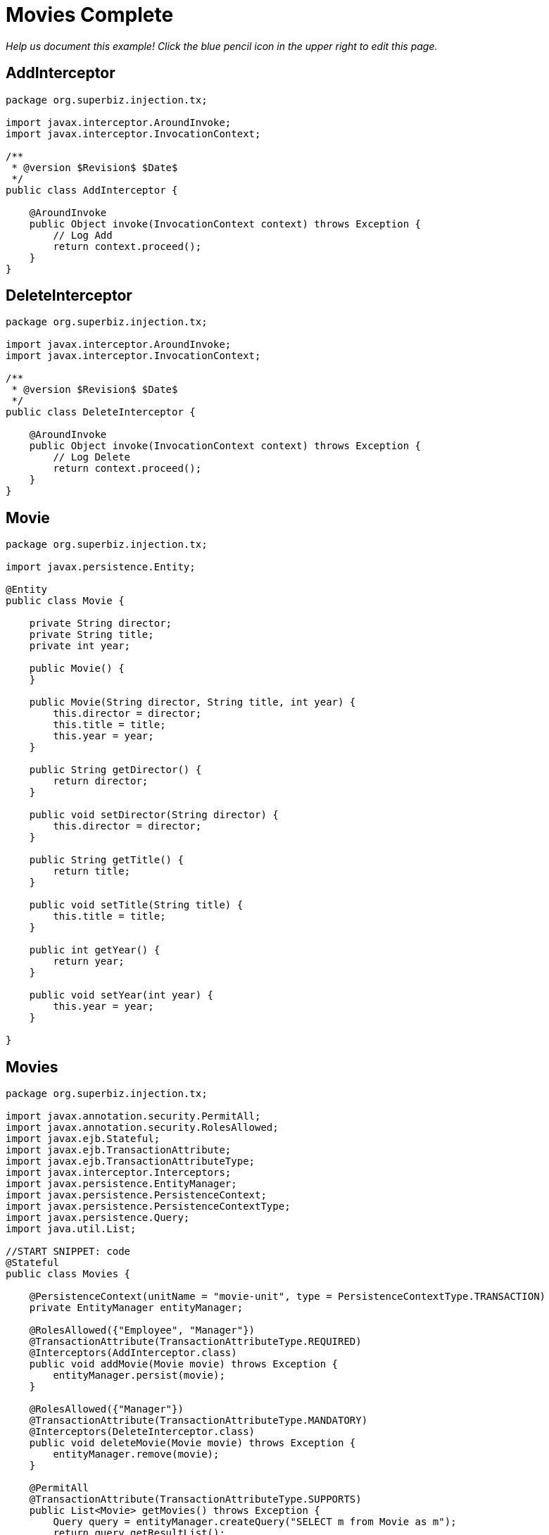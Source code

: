 :index-group: Meta-Annotations
:jbake-type: page
:jbake-status: status=published
= Movies Complete

_Help us document this example! Click the blue pencil icon in the upper
right to edit this page._

== AddInterceptor

....
package org.superbiz.injection.tx;

import javax.interceptor.AroundInvoke;
import javax.interceptor.InvocationContext;

/**
 * @version $Revision$ $Date$
 */
public class AddInterceptor {

    @AroundInvoke
    public Object invoke(InvocationContext context) throws Exception {
        // Log Add
        return context.proceed();
    }
}
....

== DeleteInterceptor

....
package org.superbiz.injection.tx;

import javax.interceptor.AroundInvoke;
import javax.interceptor.InvocationContext;

/**
 * @version $Revision$ $Date$
 */
public class DeleteInterceptor {

    @AroundInvoke
    public Object invoke(InvocationContext context) throws Exception {
        // Log Delete
        return context.proceed();
    }
}
....

== Movie

....
package org.superbiz.injection.tx;

import javax.persistence.Entity;

@Entity
public class Movie {

    private String director;
    private String title;
    private int year;

    public Movie() {
    }

    public Movie(String director, String title, int year) {
        this.director = director;
        this.title = title;
        this.year = year;
    }

    public String getDirector() {
        return director;
    }

    public void setDirector(String director) {
        this.director = director;
    }

    public String getTitle() {
        return title;
    }

    public void setTitle(String title) {
        this.title = title;
    }

    public int getYear() {
        return year;
    }

    public void setYear(int year) {
        this.year = year;
    }

}
....

== Movies

....
package org.superbiz.injection.tx;

import javax.annotation.security.PermitAll;
import javax.annotation.security.RolesAllowed;
import javax.ejb.Stateful;
import javax.ejb.TransactionAttribute;
import javax.ejb.TransactionAttributeType;
import javax.interceptor.Interceptors;
import javax.persistence.EntityManager;
import javax.persistence.PersistenceContext;
import javax.persistence.PersistenceContextType;
import javax.persistence.Query;
import java.util.List;

//START SNIPPET: code
@Stateful
public class Movies {

    @PersistenceContext(unitName = "movie-unit", type = PersistenceContextType.TRANSACTION)
    private EntityManager entityManager;

    @RolesAllowed({"Employee", "Manager"})
    @TransactionAttribute(TransactionAttributeType.REQUIRED)
    @Interceptors(AddInterceptor.class)
    public void addMovie(Movie movie) throws Exception {
        entityManager.persist(movie);
    }

    @RolesAllowed({"Manager"})
    @TransactionAttribute(TransactionAttributeType.MANDATORY)
    @Interceptors(DeleteInterceptor.class)
    public void deleteMovie(Movie movie) throws Exception {
        entityManager.remove(movie);
    }

    @PermitAll
    @TransactionAttribute(TransactionAttributeType.SUPPORTS)
    public List<Movie> getMovies() throws Exception {
        Query query = entityManager.createQuery("SELECT m from Movie as m");
        return query.getResultList();
    }
}
....

== ReadInterceptor

....
package org.superbiz.injection.tx;

import javax.interceptor.AroundInvoke;
import javax.interceptor.InvocationContext;

/**
 * @version $Revision$ $Date$
 */
public class ReadInterceptor {

    @AroundInvoke
    public Object invoke(InvocationContext context) throws Exception {
        // Log Delete
        return context.proceed();
    }
}
....

== persistence.xml

....
<persistence xmlns="http://java.sun.com/xml/ns/persistence" version="1.0">

  <persistence-unit name="movie-unit">
    <jta-data-source>movieDatabase</jta-data-source>
    <non-jta-data-source>movieDatabaseUnmanaged</non-jta-data-source>
    <class>org.superbiz.injection.tx.Movie</class>

    <properties>
      <property name="openjpa.jdbc.SynchronizeMappings" value="buildSchema(ForeignKeys=true)"/>
    </properties>
  </persistence-unit>
</persistence>
....

== MoviesTest

....
package org.superbiz.injection.tx;

import junit.framework.TestCase;

import javax.annotation.security.RunAs;
import javax.ejb.EJB;
import javax.ejb.Stateless;
import javax.ejb.TransactionAttribute;
import javax.ejb.TransactionAttributeType;
import javax.ejb.embeddable.EJBContainer;
import java.util.List;
import java.util.Properties;
import java.util.concurrent.Callable;

import static javax.ejb.TransactionAttributeType.REQUIRES_NEW;

/**
 * See the transaction-rollback example as it does the same thing
 * via UserTransaction and shows more techniques for rollback 
 */
//START SNIPPET: code
public class MoviesTest extends TestCase {

    @EJB
    private Movies movies;

    @EJB(beanName = "TransactionBean")
    private Caller transactionalCaller;

    @EJB(beanName = "NoTransactionBean")
    private Caller nonTransactionalCaller;

    protected void setUp() throws Exception {
        final Properties p = new Properties();
        p.put("movieDatabase", "new://Resource?type=DataSource");
        p.put("movieDatabase.JdbcDriver", "org.hsqldb.jdbcDriver");
        p.put("movieDatabase.JdbcUrl", "jdbc:hsqldb:mem:moviedb");

        EJBContainer.createEJBContainer(p).getContext().bind("inject", this);
    }

    private void doWork() throws Exception {

        movies.addMovie(new Movie("Quentin Tarantino", "Reservoir Dogs", 1992));
        movies.addMovie(new Movie("Joel Coen", "Fargo", 1996));
        movies.addMovie(new Movie("Joel Coen", "The Big Lebowski", 1998));

        List<Movie> list = movies.getMovies();
        assertEquals("List.size()", 3, list.size());

        for (Movie movie : list) {
            movies.deleteMovie(movie);
        }

        assertEquals("Movies.getMovies()", 0, movies.getMovies().size());
    }

    public void testWithTransaction() throws Exception {
        transactionalCaller.call(new Callable() {
            public Object call() throws Exception {
                doWork();
                return null;
            }
        });
    }

    public void testWithoutTransaction() throws Exception {
        try {
            nonTransactionalCaller.call(new Callable() {
                public Object call() throws Exception {
                    doWork();
                    return null;
                }
            });
            fail("The Movies bean should be using TransactionAttributeType.MANDATORY");
        } catch (javax.ejb.EJBException e) {
            // good, our Movies bean is using TransactionAttributeType.MANDATORY as we want
        }
    }


    public static interface Caller {
        public <V> V call(Callable<V> callable) throws Exception;
    }

    /**
     * This little bit of magic allows our test code to execute in
     * the scope of a container controlled transaction.
     */
    @Stateless
    @RunAs("Manager")
    @TransactionAttribute(REQUIRES_NEW)
    public static class TransactionBean implements Caller {

        public <V> V call(Callable<V> callable) throws Exception {
            return callable.call();
        }
    }

    @Stateless
    @RunAs("Manager")
    @TransactionAttribute(TransactionAttributeType.NEVER)
    public static class NoTransactionBean implements Caller {

        public <V> V call(Callable<V> callable) throws Exception {
            return callable.call();
        }
    }
}
....

== Running

....
-------------------------------------------------------
 T E S T S
-------------------------------------------------------
Running org.superbiz.injection.tx.MoviesTest
Apache OpenEJB 4.0.0-beta-1    build: 20111002-04:06
http://tomee.apache.org/
INFO - openejb.home = /Users/dblevins/examples/movies-complete
INFO - openejb.base = /Users/dblevins/examples/movies-complete
INFO - Using 'javax.ejb.embeddable.EJBContainer=true'
INFO - Configuring Service(id=Default Security Service, type=SecurityService, provider-id=Default Security Service)
INFO - Configuring Service(id=Default Transaction Manager, type=TransactionManager, provider-id=Default Transaction Manager)
INFO - Configuring Service(id=movieDatabase, type=Resource, provider-id=Default JDBC Database)
INFO - Found EjbModule in classpath: /Users/dblevins/examples/movies-complete/target/classes
INFO - Found EjbModule in classpath: /Users/dblevins/examples/movies-complete/target/test-classes
INFO - Beginning load: /Users/dblevins/examples/movies-complete/target/classes
INFO - Beginning load: /Users/dblevins/examples/movies-complete/target/test-classes
INFO - Configuring enterprise application: /Users/dblevins/examples/movies-complete
INFO - Configuring Service(id=Default Stateful Container, type=Container, provider-id=Default Stateful Container)
INFO - Auto-creating a container for bean Movies: Container(type=STATEFUL, id=Default Stateful Container)
INFO - Configuring Service(id=Default Stateless Container, type=Container, provider-id=Default Stateless Container)
INFO - Auto-creating a container for bean TransactionBean: Container(type=STATELESS, id=Default Stateless Container)
INFO - Configuring Service(id=Default Managed Container, type=Container, provider-id=Default Managed Container)
INFO - Auto-creating a container for bean org.superbiz.injection.tx.MoviesTest: Container(type=MANAGED, id=Default Managed Container)
INFO - Configuring PersistenceUnit(name=movie-unit)
INFO - Auto-creating a Resource with id 'movieDatabaseNonJta' of type 'DataSource for 'movie-unit'.
INFO - Configuring Service(id=movieDatabaseNonJta, type=Resource, provider-id=movieDatabase)
INFO - Adjusting PersistenceUnit movie-unit <non-jta-data-source> to Resource ID 'movieDatabaseNonJta' from 'movieDatabaseUnmanaged'
INFO - Enterprise application "/Users/dblevins/examples/movies-complete" loaded.
INFO - Assembling app: /Users/dblevins/examples/movies-complete
INFO - PersistenceUnit(name=movie-unit, provider=org.apache.openjpa.persistence.PersistenceProviderImpl) - provider time 402ms
INFO - Jndi(name="java:global/movies-complete/Movies!org.superbiz.injection.tx.Movies")
INFO - Jndi(name="java:global/movies-complete/Movies")
INFO - Jndi(name="java:global/movies-complete/TransactionBean!org.superbiz.injection.tx.MoviesTest$Caller")
INFO - Jndi(name="java:global/movies-complete/TransactionBean")
INFO - Jndi(name="java:global/movies-complete/NoTransactionBean!org.superbiz.injection.tx.MoviesTest$Caller")
INFO - Jndi(name="java:global/movies-complete/NoTransactionBean")
INFO - Jndi(name="java:global/EjbModule1013462002/org.superbiz.injection.tx.MoviesTest!org.superbiz.injection.tx.MoviesTest")
INFO - Jndi(name="java:global/EjbModule1013462002/org.superbiz.injection.tx.MoviesTest")
INFO - Created Ejb(deployment-id=Movies, ejb-name=Movies, container=Default Stateful Container)
INFO - Created Ejb(deployment-id=NoTransactionBean, ejb-name=NoTransactionBean, container=Default Stateless Container)
INFO - Created Ejb(deployment-id=TransactionBean, ejb-name=TransactionBean, container=Default Stateless Container)
INFO - Created Ejb(deployment-id=org.superbiz.injection.tx.MoviesTest, ejb-name=org.superbiz.injection.tx.MoviesTest, container=Default Managed Container)
INFO - Started Ejb(deployment-id=Movies, ejb-name=Movies, container=Default Stateful Container)
INFO - Started Ejb(deployment-id=NoTransactionBean, ejb-name=NoTransactionBean, container=Default Stateless Container)
INFO - Started Ejb(deployment-id=TransactionBean, ejb-name=TransactionBean, container=Default Stateless Container)
INFO - Started Ejb(deployment-id=org.superbiz.injection.tx.MoviesTest, ejb-name=org.superbiz.injection.tx.MoviesTest, container=Default Managed Container)
INFO - Deployed Application(path=/Users/dblevins/examples/movies-complete)
INFO - EJBContainer already initialized.  Call ejbContainer.close() to allow reinitialization
Tests run: 2, Failures: 0, Errors: 0, Skipped: 0, Time elapsed: 2.418 sec

Results :

Tests run: 2, Failures: 0, Errors: 0, Skipped: 0
....
